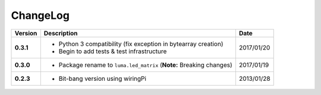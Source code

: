 ChangeLog
---------

+------------+----------------------------------------------------------------------+------------+
| Version    | Description                                                          | Date       |
+============+======================================================================+============+
| **0.3.1**  | * Python 3 compatibility (fix exception in bytearray creation)       | 2017/01/20 |
|            | * Begin to add tests & test infrastructure                           |            |
+------------+----------------------------------------------------------------------+------------+
| **0.3.0**  | * Package rename to ``luma.led_matrix`` (**Note:** Breaking changes) | 2017/01/19 |
+------------+----------------------------------------------------------------------+------------+
| **0.2.3**  | * Bit-bang version using wiringPi                                    | 2013/01/28 |
+------------+----------------------------------------------------------------------+------------+
